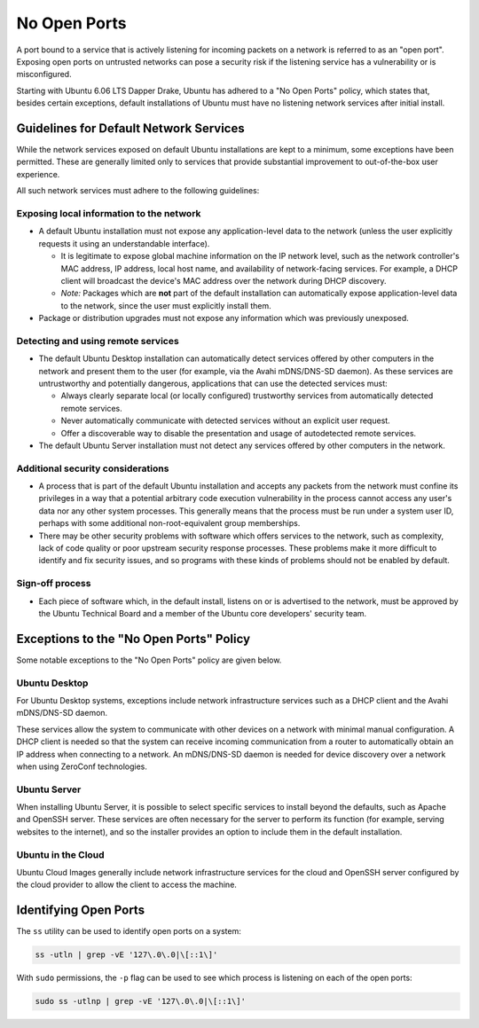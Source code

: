 No Open Ports
=============

A port bound to a service that is actively listening for incoming packets on 
a network is referred to as an "open port". Exposing open ports on untrusted 
networks can pose a security risk if the listening service has a vulnerability 
or is misconfigured.

Starting with Ubuntu 6.06 LTS Dapper Drake, Ubuntu has adhered to a "No Open Ports" policy, which 
states that, besides certain exceptions, default installations of Ubuntu must 
have no listening network services after initial install.

Guidelines for Default Network Services
+++++++++++++++++++++++++++++++++++++++

While the network services exposed on default Ubuntu installations are kept to 
a minimum, some exceptions have been permitted. These are generally limited only
to services that provide substantial improvement to out-of-the-box user experience.

All such network services must adhere to the following guidelines:

Exposing local information to the network
-----------------------------------------

* A default Ubuntu installation must not expose any application-level data to 
  the network (unless the user explicitly requests it using an understandable interface). 
  
  * It is legitimate to expose global machine information on the IP network level,
    such as the network controller's MAC address, IP address, local host name, 
    and availability of network-facing services. For example, a DHCP client will
    broadcast the device's MAC address over the network during DHCP discovery.

  * *Note:* Packages which are **not** part of the default installation can automatically expose 
    application-level data to the network, since the user must explicitly install them.

* Package or distribution upgrades must not expose any information which was 
  previously unexposed.

Detecting and using remote services
-----------------------------------

* The default Ubuntu Desktop installation can automatically detect services 
  offered by other computers in the network and present them to the user (for
  example, via the Avahi mDNS/DNS-SD daemon). As these services are 
  untrustworthy and potentially dangerous, applications that can use the 
  detected services must:

  * Always clearly separate local (or locally configured) trustworthy services 
    from automatically detected remote services.
  
  * Never automatically communicate with detected services without an explicit 
    user request.
    
  * Offer a discoverable way to disable the presentation and usage of 
    autodetected remote services. 

* The default Ubuntu Server installation must not detect any services offered 
  by other computers in the network.

Additional security considerations
----------------------------------

* A process that is part of the default Ubuntu installation and accepts any 
  packets from the network must confine its privileges in a way that a potential 
  arbitrary code execution vulnerability in the process cannot access any user's 
  data nor any other system processes. This generally means that the process must
  be run under a system user ID, perhaps with some additional 
  non-root-equivalent group memberships.

* There may be other security problems with software which offers services to the 
  network, such as complexity, lack of code quality or poor upstream security 
  response processes. These problems make it more difficult to identify and fix 
  security issues, and so programs with these kinds of problems should not be 
  enabled by default.

Sign-off process
---------------

* Each piece of software which, in the default install, listens on or is advertised 
  to the network, must be approved by the Ubuntu Technical Board and a member of 
  the Ubuntu core developers' security team.

Exceptions to the "No Open Ports" Policy
++++++++++++++++++++++++++++++++++++++++

Some notable exceptions to the "No Open Ports" policy are given below.

Ubuntu Desktop
--------------

For Ubuntu Desktop systems, exceptions include network infrastructure services
such as a DHCP client and the Avahi mDNS/DNS-SD daemon.

These services allow the system to communicate with other devices on a network
with minimal manual configuration. A DHCP client is needed so that the system 
can receive incoming communication from a router to automatically obtain an 
IP address when connecting to a network. An mDNS/DNS-SD daemon is needed 
for device discovery over a network when using ZeroConf technologies.

Ubuntu Server
-------------

When installing Ubuntu Server, it is possible to select specific services to 
install beyond the defaults, such as Apache and OpenSSH server. These services
are often necessary for the server to perform its function (for example, serving websites
to the internet), and so the installer provides an option to include them in the
default installation.

Ubuntu in the Cloud
-------------------

Ubuntu Cloud Images generally include network infrastructure services 
for the cloud and OpenSSH server configured by the cloud provider to allow the
client to access the machine.

Identifying Open Ports
++++++++++++++++++++++

The ``ss`` utility can be used to identify open ports on a system:

.. code-block:: bash

   ss -utln | grep -vE '127\.0\.0|\[::1\]'

With ``sudo`` permissions, the ``-p`` flag can be used to see which process
is listening on each of the open ports:

.. code-block:: bash

   sudo ss -utlnp | grep -vE '127\.0\.0|\[::1\]'
